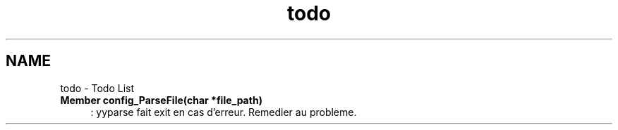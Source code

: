 .TH "todo" 3 "9 Apr 2008" "Version 0.1" "ConfigParsing" \" -*- nroff -*-
.ad l
.nh
.SH NAME
todo \- Todo List
 
.IP "\fBMember \fBconfig_ParseFile\fP(char *file_path) \fP" 1c
: yyparse fait exit en cas d'erreur. Remedier au probleme.
.PP

